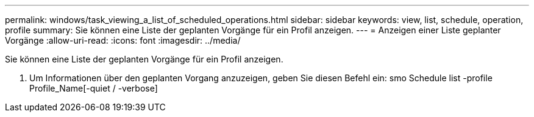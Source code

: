 ---
permalink: windows/task_viewing_a_list_of_scheduled_operations.html 
sidebar: sidebar 
keywords: view, list, schedule, operation, profile 
summary: Sie können eine Liste der geplanten Vorgänge für ein Profil anzeigen. 
---
= Anzeigen einer Liste geplanter Vorgänge
:allow-uri-read: 
:icons: font
:imagesdir: ../media/


[role="lead"]
Sie können eine Liste der geplanten Vorgänge für ein Profil anzeigen.

. Um Informationen über den geplanten Vorgang anzuzeigen, geben Sie diesen Befehl ein: smo Schedule list -profile Profile_Name[-quiet / -verbose]


